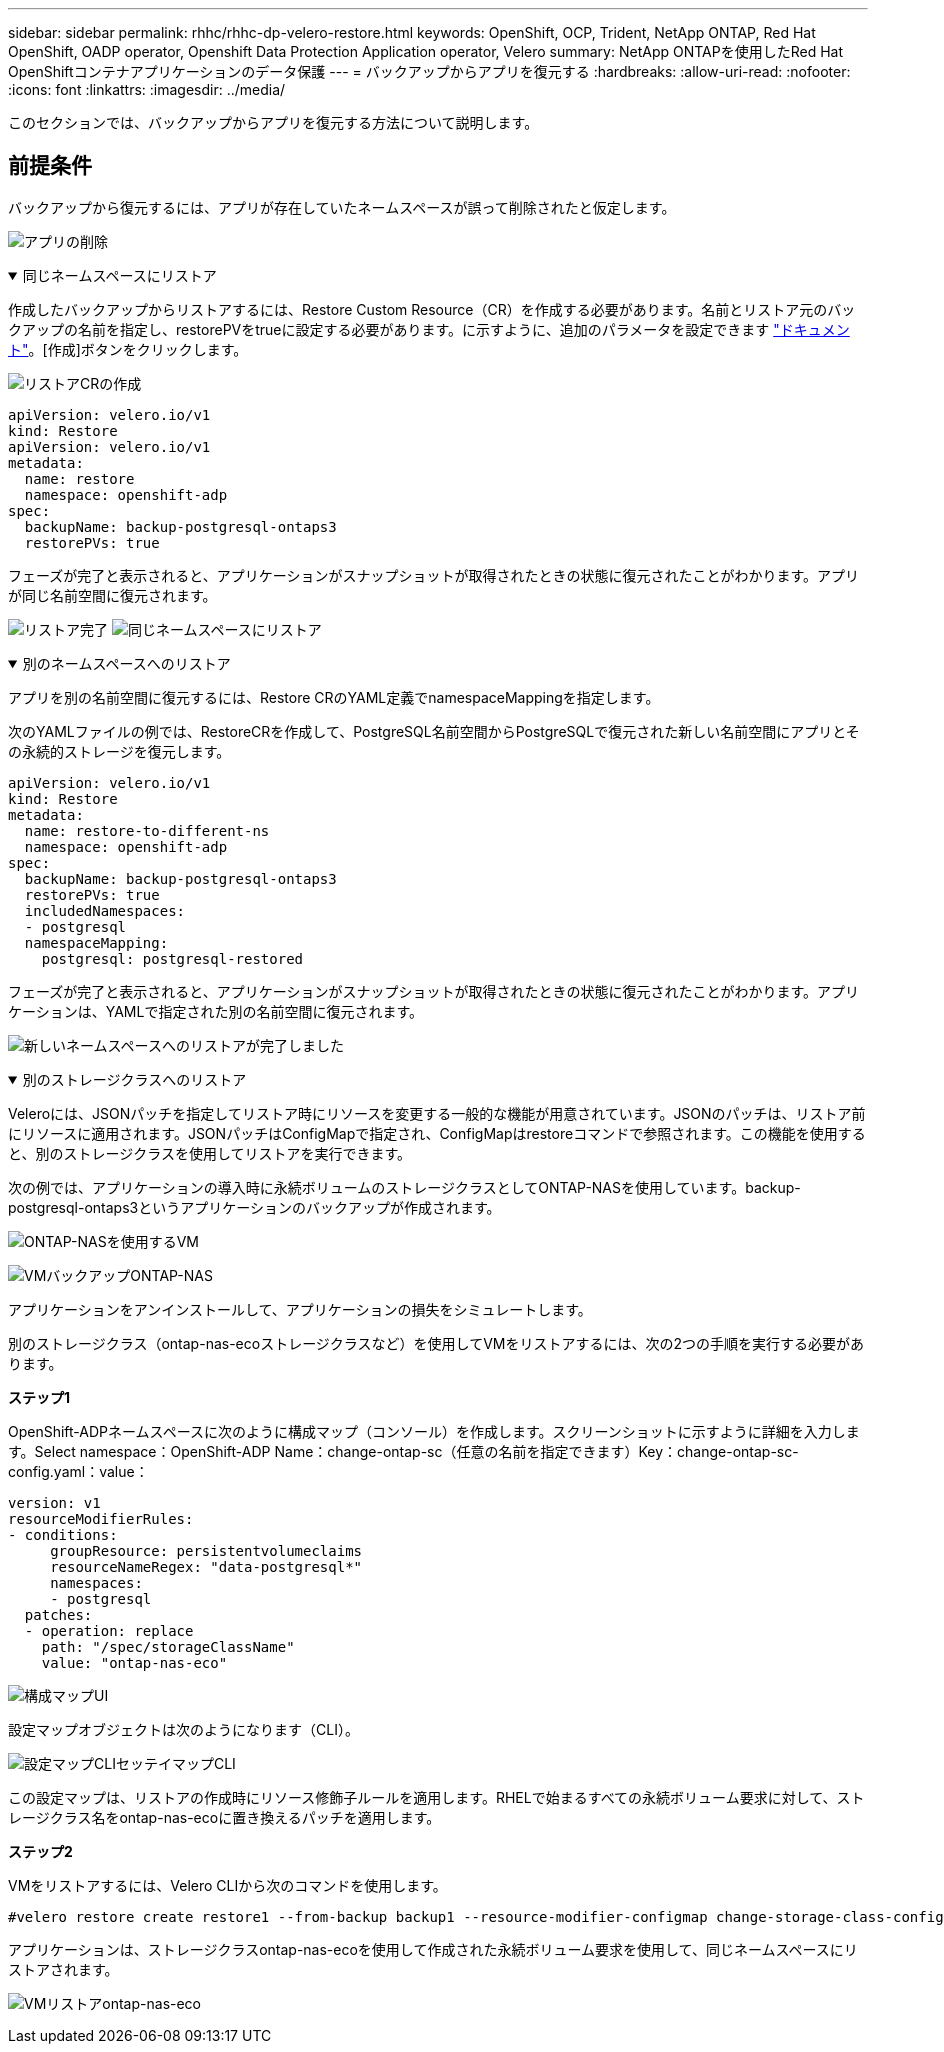 ---
sidebar: sidebar 
permalink: rhhc/rhhc-dp-velero-restore.html 
keywords: OpenShift, OCP, Trident, NetApp ONTAP, Red Hat OpenShift, OADP operator, Openshift Data Protection Application operator, Velero 
summary: NetApp ONTAPを使用したRed Hat OpenShiftコンテナアプリケーションのデータ保護 
---
= バックアップからアプリを復元する
:hardbreaks:
:allow-uri-read: 
:nofooter: 
:icons: font
:linkattrs: 
:imagesdir: ../media/


[role="lead"]
このセクションでは、バックアップからアプリを復元する方法について説明します。



== 前提条件

バックアップから復元するには、アプリが存在していたネームスペースが誤って削除されたと仮定します。

image:redhat_openshift_OADP_app_deleted_image1.png["アプリの削除"]

.同じネームスペースにリストア
[%collapsible%open]
====
作成したバックアップからリストアするには、Restore Custom Resource（CR）を作成する必要があります。名前とリストア元のバックアップの名前を指定し、restorePVをtrueに設定する必要があります。に示すように、追加のパラメータを設定できます link:https://docs.openshift.com/container-platform/4.14/backup_and_restore/application_backup_and_restore/backing_up_and_restoring/restoring-applications.html["ドキュメント"]。[作成]ボタンをクリックします。

image:redhat_openshift_OADP_restore_image1.jpg["リストアCRの作成"]

....
apiVersion: velero.io/v1
kind: Restore
apiVersion: velero.io/v1
metadata:
  name: restore
  namespace: openshift-adp
spec:
  backupName: backup-postgresql-ontaps3
  restorePVs: true
....
フェーズが完了と表示されると、アプリケーションがスナップショットが取得されたときの状態に復元されたことがわかります。アプリが同じ名前空間に復元されます。

image:redhat_openshift_OADP_restore_image2.jpg["リストア完了"] image:redhat_openshift_OADP_restore_image2a.png["同じネームスペースにリストア"]

====
.別のネームスペースへのリストア
[%collapsible%open]
====
アプリを別の名前空間に復元するには、Restore CRのYAML定義でnamespaceMappingを指定します。

次のYAMLファイルの例では、RestoreCRを作成して、PostgreSQL名前空間からPostgreSQLで復元された新しい名前空間にアプリとその永続的ストレージを復元します。

....
apiVersion: velero.io/v1
kind: Restore
metadata:
  name: restore-to-different-ns
  namespace: openshift-adp
spec:
  backupName: backup-postgresql-ontaps3
  restorePVs: true
  includedNamespaces:
  - postgresql
  namespaceMapping:
    postgresql: postgresql-restored
....
フェーズが完了と表示されると、アプリケーションがスナップショットが取得されたときの状態に復元されたことがわかります。アプリケーションは、YAMLで指定された別の名前空間に復元されます。

image:redhat_openshift_OADP_restore_image3.png["新しいネームスペースへのリストアが完了しました"]

====
.別のストレージクラスへのリストア
[%collapsible%open]
====
Veleroには、JSONパッチを指定してリストア時にリソースを変更する一般的な機能が用意されています。JSONのパッチは、リストア前にリソースに適用されます。JSONパッチはConfigMapで指定され、ConfigMapはrestoreコマンドで参照されます。この機能を使用すると、別のストレージクラスを使用してリストアを実行できます。

次の例では、アプリケーションの導入時に永続ボリュームのストレージクラスとしてONTAP-NASを使用しています。backup-postgresql-ontaps3というアプリケーションのバックアップが作成されます。

image:redhat_openshift_OADP_restore_image4.png["ONTAP-NASを使用するVM"]

image:redhat_openshift_OADP_restore_image5.png["VMバックアップONTAP-NAS"]

アプリケーションをアンインストールして、アプリケーションの損失をシミュレートします。

別のストレージクラス（ontap-nas-ecoストレージクラスなど）を使用してVMをリストアするには、次の2つの手順を実行する必要があります。

**ステップ1 **

OpenShift-ADPネームスペースに次のように構成マップ（コンソール）を作成します。スクリーンショットに示すように詳細を入力します。Select namespace：OpenShift-ADP Name：change-ontap-sc（任意の名前を指定できます）Key：change-ontap-sc-config.yaml：value：

....
version: v1
resourceModifierRules:
- conditions:
     groupResource: persistentvolumeclaims
     resourceNameRegex: "data-postgresql*"
     namespaces:
     - postgresql
  patches:
  - operation: replace
    path: "/spec/storageClassName"
    value: "ontap-nas-eco"
....
image:redhat_openshift_OADP_restore_image6.png["構成マップUI"]

設定マップオブジェクトは次のようになります（CLI）。

image:redhat_openshift_OADP_restore_image7.png["設定マップCLIセッテイマップCLI"]

この設定マップは、リストアの作成時にリソース修飾子ルールを適用します。RHELで始まるすべての永続ボリューム要求に対して、ストレージクラス名をontap-nas-ecoに置き換えるパッチを適用します。

**ステップ2 **

VMをリストアするには、Velero CLIから次のコマンドを使用します。

....

#velero restore create restore1 --from-backup backup1 --resource-modifier-configmap change-storage-class-config -n openshift-adp
....
アプリケーションは、ストレージクラスontap-nas-ecoを使用して作成された永続ボリューム要求を使用して、同じネームスペースにリストアされます。

image:redhat_openshift_OADP_restore_image8.png["VMリストアontap-nas-eco"]

====